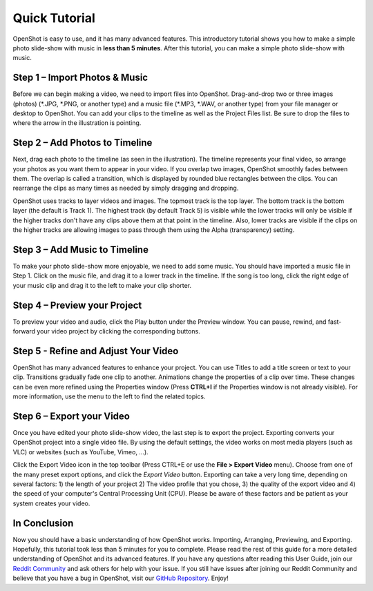 .. Copyright (c) 2008-2020 OpenShot Studios, LLC
 (http://www.openshotstudios.com). This file is part of
 OpenShot Video Editor (http://www.openshot.org), an open-source project
 dedicated to delivering high quality video editing and animation solutions
 to the world.

.. OpenShot Video Editor is free software: you can redistribute it and/or modify
 it under the terms of the GNU General Public License as published by
 the Free Software Foundation, either version 3 of the License, or
 (at your option) any later version.

.. OpenShot Video Editor is distributed in the hope that it will be useful,
 but WITHOUT ANY WARRANTY; without even the implied warranty of
 MERCHANTABILITY or FITNESS FOR A PARTICULAR PURPOSE.  See the
 GNU General Public License for more details.

.. You should have received a copy of the GNU General Public License
 along with OpenShot Library.  If not, see <http://www.gnu.org/licenses/>.

.. _quick_tutorial_ref:
Quick Tutorial
===============
OpenShot is easy to use, and it has many advanced features.  This introductory tutorial shows you how to make a simple photo slide-show with music in **less than 5 minutes**.  After this tutorial, you can make a simple photo slide-show with music.

Step 1 – Import Photos & Music
-------------------------------
Before we can begin making a video, we need to import files into OpenShot.  Drag-and-drop two or three images (photos) (\*.JPG, \*.PNG, or another type) and a music file (\*.MP3, \*.WAV, or another type) from your file manager or desktop to OpenShot.  You can add your clips to the timeline as well as the Project Files list.  Be sure to drop the files to where the arrow in the illustration is pointing.

.. image:: images/quick-start-drop-files.jpg

Step 2 – Add Photos to Timeline
--------------------------------
Next, drag each photo to the timeline (as seen in the illustration).  The timeline represents your final video, so arrange your photos as you want them to appear in your video.  If you overlap two images, OpenShot smoothly fades between them.  The overlap is called a transition, which is displayed by rounded blue rectangles between the clips.  You can rearrange the clips as many times as needed by simply dragging and dropping.  

OpenShot uses tracks to layer videos and images.  The topmost track is the top layer.  The bottom track is the bottom layer (the default is Track 1).  The highest track (by default Track 5) is visible while the lower tracks will only be visible if the higher tracks don't have any clips above them at that point in the timeline.  Also, lower tracks are visible if the clips on the higher tracks are allowing images to pass through them using the Alpha (transparency) setting.

.. image:: images/quick-start-timeline-drop.jpg

Step 3 – Add Music to Timeline
-------------------------------
To make your photo slide-show more enjoyable, we need to add some music.  You should have imported a music file in Step 1.  Click on the music file, and drag it to a lower track in the timeline.  If the song is too long, click the right edge of your music clip and drag it to the left to make your clip shorter.

.. image:: images/quick-start-music.jpg

Step 4 – Preview your Project
------------------------------
To preview your video and audio, click the Play button under the Preview window.  You can pause, rewind, and fast-forward your video project by clicking the corresponding buttons.

.. image:: images/quick-start-play.jpg

Step 5 - Refine and Adjust Your Video
--------------------------------------
OpenShot has many advanced features to enhance your project.  You can use Titles to add a title screen or text to your clip.  Transitions gradually fade one clip to another.  Animations change the properties of a clip over time.  These changes can be even more refined using the Properties window (Press **CTRL+I** if the Properties window is not already visible).  For more information, use the menu to the left to find the related topics.

Step 6 – Export your Video
---------------------------
Once you have edited your photo slide-show video, the last step is to export the project.  Exporting converts your OpenShot project into a single video file.  By using the default settings, the video works on most media players (such as VLC) or websites (such as YouTube, Vimeo, …).

Click the Export Video icon in the top toolbar (Press CTRL+E or use the **File > Export Video** menu).  Choose from one of the many preset export options, and click the *Export Video* button.  Exporting can take a very long time, depending on several factors: 1) the length of your project 2) The video profile that you chose, 3) the quality of the export video and 4) the speed of your computer's Central Processing Unit (CPU).  Please be aware of these factors and be patient as your system creates your video.

.. image:: images/quick-start-export.jpg

In Conclusion
-------------
Now you should have a basic understanding of how OpenShot works.  Importing, Arranging, Previewing, and Exporting.  Hopefully, this tutorial took less than 5 minutes for you to complete.  Please read the rest of this guide for a more detailed understanding of OpenShot and its advanced features.  If you have any questions after reading this User Guide, join our `Reddit Community <https://www.redit.com/OpenShot>`_ and ask others for help with your issue.  If you still have issues after joining our Reddit Community and believe that you have a bug in OpenShot, visit our `GitHub Repository <https://www.github.com/OpenShot>`_.  Enjoy!
